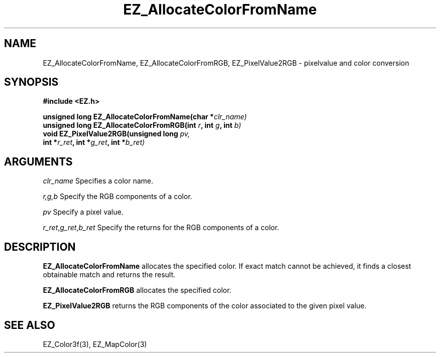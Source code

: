 '\"
'\" Copyright (c) 1997 Maorong Zou
'\" 
.TH EZ_AllocateColorFromName 3 "" EZWGL "EZWGL Functions"
.BS
.SH NAME
EZ_AllocateColorFromName, EZ_AllocateColorFromRGB, 
EZ_PixelValue2RGB  \- pixelvalue and color conversion

.SH SYNOPSIS
.nf
.B #include <EZ.h>
.sp
.BI "unsigned long EZ_AllocateColorFromName(char *" clr_name)
.BI "unsigned long EZ_AllocateColorFromRGB(int " r ", int "g ", int "b)
.BI "void  EZ_PixelValue2RGB(unsigned long " pv,
.BI "        int *"r_ret ", int *"g_ret ", int *" b_ret)

.SH ARGUMENTS
\fIclr_name\fR  Specifies a color name.
.sp
\fIr,g,b\fR Specify the RGB components of a color.
.sp
\fIpv\fR Specify a pixel value.
.sp
\fIr_ret\fR,\fIg_ret\fR,\fIb_ret\fR Specify the returns for the 
RGB components of a color.
.SH DESCRIPTION
.PP
\fBEZ_AllocateColorFromName\fR allocates the specified color. If exact
match cannot be achieved, it finds a closest obtainable match and
returns the result.
.PP
\fBEZ_AllocateColorFromRGB\fR allocates the specified color.
.PP
\fBEZ_PixelValue2RGB\fR returns the RGB components of the color
associated to the given pixel value.
.SH "SEE ALSO"
EZ_Color3f(3), EZ_MapColor(3)
.br


